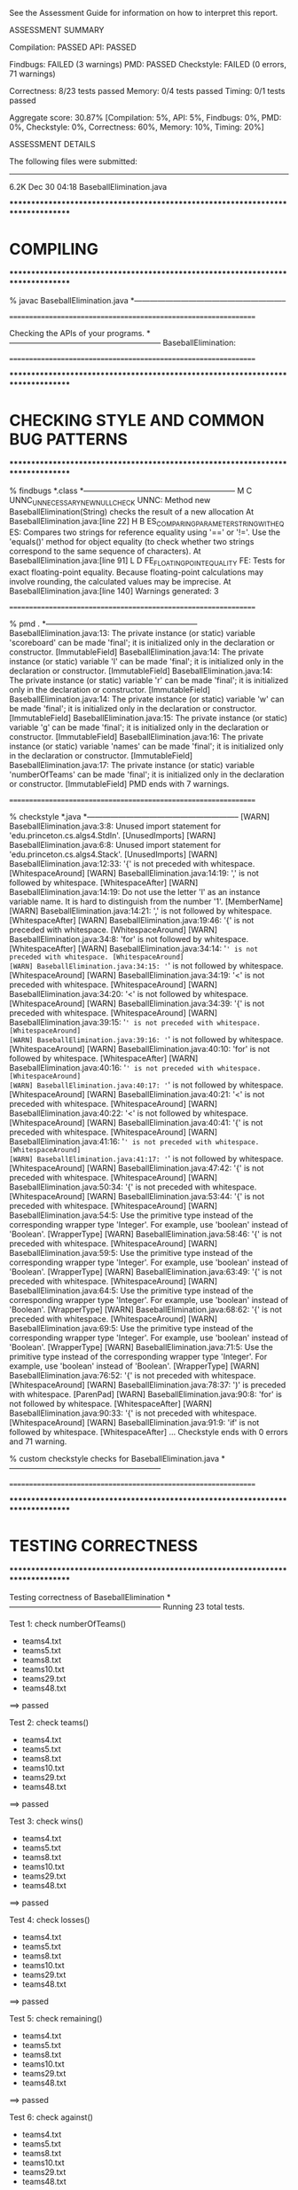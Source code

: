 See the Assessment Guide for information on how to interpret this report.

ASSESSMENT SUMMARY

Compilation:  PASSED
API:          PASSED

Findbugs:     FAILED (3 warnings)
PMD:          PASSED
Checkstyle:   FAILED (0 errors, 71 warnings)

Correctness:  8/23 tests passed
Memory:       0/4 tests passed
Timing:       0/1 tests passed

Aggregate score: 30.87%
[Compilation: 5%, API: 5%, Findbugs: 0%, PMD: 0%, Checkstyle: 0%, Correctness: 60%, Memory: 10%, Timing: 20%]

ASSESSMENT DETAILS

The following files were submitted:
----------------------------------
6.2K Dec 30 04:18 BaseballElimination.java


********************************************************************************
*  COMPILING                                                                    
********************************************************************************


% javac BaseballElimination.java
*-----------------------------------------------------------


================================================================


Checking the APIs of your programs.
*-----------------------------------------------------------
BaseballElimination:

================================================================


********************************************************************************
*  CHECKING STYLE AND COMMON BUG PATTERNS                                       
********************************************************************************


% findbugs *.class
*-----------------------------------------------------------
M C UNNC_UNNECESSARY_NEW_NULL_CHECK UNNC: Method new BaseballElimination(String) checks the result of a new allocation  At BaseballElimination.java:[line 22]
H B ES_COMPARING_PARAMETER_STRING_WITH_EQ ES: Compares two strings for reference equality using '==' or '!='. Use the 'equals()' method for object equality (to check whether two strings correspond to the same sequence of characters).  At BaseballElimination.java:[line 91]
L D FE_FLOATING_POINT_EQUALITY FE: Tests for exact floating-point equality. Because floating-point calculations may involve rounding, the calculated values may be imprecise.  At BaseballElimination.java:[line 140]
Warnings generated: 3


================================================================


% pmd .
*-----------------------------------------------------------
BaseballElimination.java:13: The private instance (or static) variable 'scoreboard' can be made 'final'; it is initialized only in the declaration or constructor. [ImmutableField]
BaseballElimination.java:14: The private instance (or static) variable 'l' can be made 'final'; it is initialized only in the declaration or constructor. [ImmutableField]
BaseballElimination.java:14: The private instance (or static) variable 'r' can be made 'final'; it is initialized only in the declaration or constructor. [ImmutableField]
BaseballElimination.java:14: The private instance (or static) variable 'w' can be made 'final'; it is initialized only in the declaration or constructor. [ImmutableField]
BaseballElimination.java:15: The private instance (or static) variable 'g' can be made 'final'; it is initialized only in the declaration or constructor. [ImmutableField]
BaseballElimination.java:16: The private instance (or static) variable 'names' can be made 'final'; it is initialized only in the declaration or constructor. [ImmutableField]
BaseballElimination.java:17: The private instance (or static) variable 'numberOfTeams' can be made 'final'; it is initialized only in the declaration or constructor. [ImmutableField]
PMD ends with 7 warnings.


================================================================


% checkstyle *.java
*-----------------------------------------------------------
[WARN] BaseballElimination.java:3:8: Unused import statement for 'edu.princeton.cs.algs4.StdIn'. [UnusedImports]
[WARN] BaseballElimination.java:6:8: Unused import statement for 'edu.princeton.cs.algs4.Stack'. [UnusedImports]
[WARN] BaseballElimination.java:12:33: '{' is not preceded with whitespace. [WhitespaceAround]
[WARN] BaseballElimination.java:14:19: ',' is not followed by whitespace. [WhitespaceAfter]
[WARN] BaseballElimination.java:14:19: Do not use the letter 'l' as an instance variable name. It is hard to distinguish from the number '1'. [MemberName]
[WARN] BaseballElimination.java:14:21: ',' is not followed by whitespace. [WhitespaceAfter]
[WARN] BaseballElimination.java:19:46: '{' is not preceded with whitespace. [WhitespaceAround]
[WARN] BaseballElimination.java:34:8: 'for' is not followed by whitespace. [WhitespaceAfter]
[WARN] BaseballElimination.java:34:14: '=' is not preceded with whitespace. [WhitespaceAround]
[WARN] BaseballElimination.java:34:15: '=' is not followed by whitespace. [WhitespaceAround]
[WARN] BaseballElimination.java:34:19: '<' is not preceded with whitespace. [WhitespaceAround]
[WARN] BaseballElimination.java:34:20: '<' is not followed by whitespace. [WhitespaceAround]
[WARN] BaseballElimination.java:34:39: '{' is not preceded with whitespace. [WhitespaceAround]
[WARN] BaseballElimination.java:39:15: '=' is not preceded with whitespace. [WhitespaceAround]
[WARN] BaseballElimination.java:39:16: '=' is not followed by whitespace. [WhitespaceAround]
[WARN] BaseballElimination.java:40:10: 'for' is not followed by whitespace. [WhitespaceAfter]
[WARN] BaseballElimination.java:40:16: '=' is not preceded with whitespace. [WhitespaceAround]
[WARN] BaseballElimination.java:40:17: '=' is not followed by whitespace. [WhitespaceAround]
[WARN] BaseballElimination.java:40:21: '<' is not preceded with whitespace. [WhitespaceAround]
[WARN] BaseballElimination.java:40:22: '<' is not followed by whitespace. [WhitespaceAround]
[WARN] BaseballElimination.java:40:41: '{' is not preceded with whitespace. [WhitespaceAround]
[WARN] BaseballElimination.java:41:16: '=' is not preceded with whitespace. [WhitespaceAround]
[WARN] BaseballElimination.java:41:17: '=' is not followed by whitespace. [WhitespaceAround]
[WARN] BaseballElimination.java:47:42: '{' is not preceded with whitespace. [WhitespaceAround]
[WARN] BaseballElimination.java:50:34: '{' is not preceded with whitespace. [WhitespaceAround]
[WARN] BaseballElimination.java:53:44: '{' is not preceded with whitespace. [WhitespaceAround]
[WARN] BaseballElimination.java:54:5: Use the primitive type instead of the corresponding wrapper type 'Integer'. For example, use 'boolean' instead of 'Boolean'. [WrapperType]
[WARN] BaseballElimination.java:58:46: '{' is not preceded with whitespace. [WhitespaceAround]
[WARN] BaseballElimination.java:59:5: Use the primitive type instead of the corresponding wrapper type 'Integer'. For example, use 'boolean' instead of 'Boolean'. [WrapperType]
[WARN] BaseballElimination.java:63:49: '{' is not preceded with whitespace. [WhitespaceAround]
[WARN] BaseballElimination.java:64:5: Use the primitive type instead of the corresponding wrapper type 'Integer'. For example, use 'boolean' instead of 'Boolean'. [WrapperType]
[WARN] BaseballElimination.java:68:62: '{' is not preceded with whitespace. [WhitespaceAround]
[WARN] BaseballElimination.java:69:5: Use the primitive type instead of the corresponding wrapper type 'Integer'. For example, use 'boolean' instead of 'Boolean'. [WrapperType]
[WARN] BaseballElimination.java:71:5: Use the primitive type instead of the corresponding wrapper type 'Integer'. For example, use 'boolean' instead of 'Boolean'. [WrapperType]
[WARN] BaseballElimination.java:76:52: '{' is not preceded with whitespace. [WhitespaceAround]
[WARN] BaseballElimination.java:78:37: ')' is preceded with whitespace. [ParenPad]
[WARN] BaseballElimination.java:90:8: 'for' is not followed by whitespace. [WhitespaceAfter]
[WARN] BaseballElimination.java:90:33: '{' is not preceded with whitespace. [WhitespaceAround]
[WARN] BaseballElimination.java:91:9: 'if' is not followed by whitespace. [WhitespaceAfter]
...
Checkstyle ends with 0 errors and 71 warning.

% custom checkstyle checks for BaseballElimination.java
*-----------------------------------------------------------


================================================================


********************************************************************************
*  TESTING CORRECTNESS
********************************************************************************

Testing correctness of BaseballElimination
*-----------------------------------------------------------
Running 23 total tests.

Test 1: check numberOfTeams()
  * teams4.txt
  * teams5.txt
  * teams8.txt
  * teams10.txt
  * teams29.txt
  * teams48.txt
==> passed

Test 2: check teams()
  * teams4.txt
  * teams5.txt
  * teams8.txt
  * teams10.txt
  * teams29.txt
  * teams48.txt
==> passed

Test 3: check wins()
  * teams4.txt
  * teams5.txt
  * teams8.txt
  * teams10.txt
  * teams29.txt
  * teams48.txt
==> passed

Test 4: check losses()
  * teams4.txt
  * teams5.txt
  * teams8.txt
  * teams10.txt
  * teams29.txt
  * teams48.txt
==> passed

Test 5: check remaining()
  * teams4.txt
  * teams5.txt
  * teams8.txt
  * teams10.txt
  * teams29.txt
  * teams48.txt
==> passed

Test 6: check against()
  * teams4.txt
  * teams5.txt
  * teams8.txt
  * teams10.txt
  * teams29.txt
  * teams48.txt
==> passed

Test 7a: check isEliminated() when n = 4
  * teams4.txt
    java.lang.IllegalArgumentException: vertex 8 is not between 0 and 7

    edu.princeton.cs.algs4.FlowNetwork.validateVertex(FlowNetwork.java:120)
    edu.princeton.cs.algs4.FlowNetwork.addEdge(FlowNetwork.java:132)
    BaseballElimination.isEliminated(BaseballElimination.java:105)
    TestBaseballElimination.checkIsEliminated(TestBaseballElimination.java:162)
    TestBaseballElimination.test7a(TestBaseballElimination.java:548)
    TestBaseballElimination.main(TestBaseballElimination.java:774)

  * teams4a.txt
    java.lang.IllegalArgumentException: vertex 8 is not between 0 and 7

    edu.princeton.cs.algs4.FlowNetwork.validateVertex(FlowNetwork.java:120)
    edu.princeton.cs.algs4.FlowNetwork.addEdge(FlowNetwork.java:132)
    BaseballElimination.isEliminated(BaseballElimination.java:105)
    TestBaseballElimination.checkIsEliminated(TestBaseballElimination.java:162)
    TestBaseballElimination.test7a(TestBaseballElimination.java:549)
    TestBaseballElimination.main(TestBaseballElimination.java:774)

  * teams4b.txt
    java.lang.IllegalArgumentException: vertex 8 is not between 0 and 7

    edu.princeton.cs.algs4.FlowNetwork.validateVertex(FlowNetwork.java:120)
    edu.princeton.cs.algs4.FlowNetwork.addEdge(FlowNetwork.java:132)
    BaseballElimination.isEliminated(BaseballElimination.java:105)
    TestBaseballElimination.checkIsEliminated(TestBaseballElimination.java:162)
    TestBaseballElimination.test7a(TestBaseballElimination.java:550)
    TestBaseballElimination.main(TestBaseballElimination.java:774)

==> FAILED

Test 7b: check isEliminated() when n = 5
  * teams5.txt
    java.lang.IllegalArgumentException: vertex 12 is not between 0 and 11

    edu.princeton.cs.algs4.FlowNetwork.validateVertex(FlowNetwork.java:120)
    edu.princeton.cs.algs4.FlowNetwork.addEdge(FlowNetwork.java:132)
    BaseballElimination.isEliminated(BaseballElimination.java:105)
    TestBaseballElimination.checkIsEliminated(TestBaseballElimination.java:162)
    TestBaseballElimination.test7b(TestBaseballElimination.java:555)
    TestBaseballElimination.main(TestBaseballElimination.java:777)

  * teams5a.txt
    java.lang.IllegalArgumentException: vertex 12 is not between 0 and 11

    edu.princeton.cs.algs4.FlowNetwork.validateVertex(FlowNetwork.java:120)
    edu.princeton.cs.algs4.FlowNetwork.addEdge(FlowNetwork.java:132)
    BaseballElimination.isEliminated(BaseballElimination.java:105)
    TestBaseballElimination.checkIsEliminated(TestBaseballElimination.java:162)
    TestBaseballElimination.test7b(TestBaseballElimination.java:556)
    TestBaseballElimination.main(TestBaseballElimination.java:777)

  * teams5b.txt
    java.lang.IllegalArgumentException: vertex 12 is not between 0 and 11

    edu.princeton.cs.algs4.FlowNetwork.validateVertex(FlowNetwork.java:120)
    edu.princeton.cs.algs4.FlowNetwork.addEdge(FlowNetwork.java:132)
    BaseballElimination.isEliminated(BaseballElimination.java:105)
    TestBaseballElimination.checkIsEliminated(TestBaseballElimination.java:162)
    TestBaseballElimination.test7b(TestBaseballElimination.java:557)
    TestBaseballElimination.main(TestBaseballElimination.java:777)

  * teams5c.txt
    java.lang.IllegalArgumentException: vertex 12 is not between 0 and 11

    edu.princeton.cs.algs4.FlowNetwork.validateVertex(FlowNetwork.java:120)
    edu.princeton.cs.algs4.FlowNetwork.addEdge(FlowNetwork.java:132)
    BaseballElimination.isEliminated(BaseballElimination.java:105)
    TestBaseballElimination.checkIsEliminated(TestBaseballElimination.java:162)
    TestBaseballElimination.test7b(TestBaseballElimination.java:558)
    TestBaseballElimination.main(TestBaseballElimination.java:777)

==> FAILED

Test 7c: check isEliminated() when n = 6 to 19
  * teams7.txt
    java.lang.IllegalArgumentException: vertex 23 is not between 0 and 22

    edu.princeton.cs.algs4.FlowNetwork.validateVertex(FlowNetwork.java:120)
    edu.princeton.cs.algs4.FlowNetwork.addEdge(FlowNetwork.java:132)
    BaseballElimination.isEliminated(BaseballElimination.java:105)
    TestBaseballElimination.checkIsEliminated(TestBaseballElimination.java:162)
    TestBaseballElimination.test7c(TestBaseballElimination.java:563)
    TestBaseballElimination.main(TestBaseballElimination.java:780)

  * teams8.txt
    java.lang.IllegalArgumentException: vertex 30 is not between 0 and 29

    edu.princeton.cs.algs4.FlowNetwork.validateVertex(FlowNetwork.java:120)
    edu.princeton.cs.algs4.FlowNetwork.addEdge(FlowNetwork.java:132)
    BaseballElimination.isEliminated(BaseballElimination.java:105)
    TestBaseballElimination.checkIsEliminated(TestBaseballElimination.java:162)
    TestBaseballElimination.test7c(TestBaseballElimination.java:564)
    TestBaseballElimination.main(TestBaseballElimination.java:780)

  * teams10.txt
    java.lang.IllegalArgumentException: vertex 47 is not between 0 and 46

    edu.princeton.cs.algs4.FlowNetwork.validateVertex(FlowNetwork.java:120)
    edu.princeton.cs.algs4.FlowNetwork.addEdge(FlowNetwork.java:132)
    BaseballElimination.isEliminated(BaseballElimination.java:105)
    TestBaseballElimination.checkIsEliminated(TestBaseballElimination.java:162)
    TestBaseballElimination.test7c(TestBaseballElimination.java:565)
    TestBaseballElimination.main(TestBaseballElimination.java:780)

  * teams12.txt
    java.lang.IllegalArgumentException: vertex 68 is not between 0 and 67

    edu.princeton.cs.algs4.FlowNetwork.validateVertex(FlowNetwork.java:120)
    edu.princeton.cs.algs4.FlowNetwork.addEdge(FlowNetwork.java:132)
    BaseballElimination.isEliminated(BaseballElimination.java:105)
    TestBaseballElimination.checkIsEliminated(TestBaseballElimination.java:162)
    TestBaseballElimination.test7c(TestBaseballElimination.java:566)
    TestBaseballElimination.main(TestBaseballElimination.java:780)

  * teams12-allgames.txt
    java.lang.IllegalArgumentException: vertex 68 is not between 0 and 67

    edu.princeton.cs.algs4.FlowNetwork.validateVertex(FlowNetwork.java:120)
    edu.princeton.cs.algs4.FlowNetwork.addEdge(FlowNetwork.java:132)
    BaseballElimination.isEliminated(BaseballElimination.java:105)
    TestBaseballElimination.checkIsEliminated(TestBaseballElimination.java:162)
    TestBaseballElimination.test7c(TestBaseballElimination.java:567)
    TestBaseballElimination.main(TestBaseballElimination.java:780)

==> FAILED

Test 7d: check isEliminated() when n = 20 to 30
  * teams24.txt
    java.lang.IllegalArgumentException: vertex 278 is not between 0 and 277

    edu.princeton.cs.algs4.FlowNetwork.validateVertex(FlowNetwork.java:120)
    edu.princeton.cs.algs4.FlowNetwork.addEdge(FlowNetwork.java:132)
    BaseballElimination.isEliminated(BaseballElimination.java:105)
    TestBaseballElimination.checkIsEliminated(TestBaseballElimination.java:162)
    TestBaseballElimination.test7d(TestBaseballElimination.java:572)
    TestBaseballElimination.main(TestBaseballElimination.java:783)

  * teams29.txt
    java.lang.IllegalArgumentException: vertex 408 is not between 0 and 407

    edu.princeton.cs.algs4.FlowNetwork.validateVertex(FlowNetwork.java:120)
    edu.princeton.cs.algs4.FlowNetwork.addEdge(FlowNetwork.java:132)
    BaseballElimination.isEliminated(BaseballElimination.java:105)
    TestBaseballElimination.checkIsEliminated(TestBaseballElimination.java:162)
    TestBaseballElimination.test7d(TestBaseballElimination.java:573)
    TestBaseballElimination.main(TestBaseballElimination.java:783)

  * teams30.txt
    java.lang.IllegalArgumentException: vertex 437 is not between 0 and 436

    edu.princeton.cs.algs4.FlowNetwork.validateVertex(FlowNetwork.java:120)
    edu.princeton.cs.algs4.FlowNetwork.addEdge(FlowNetwork.java:132)
    BaseballElimination.isEliminated(BaseballElimination.java:105)
    TestBaseballElimination.checkIsEliminated(TestBaseballElimination.java:162)
    TestBaseballElimination.test7d(TestBaseballElimination.java:574)
    TestBaseballElimination.main(TestBaseballElimination.java:783)

==> FAILED

Test 7e: check isEliminated() when n = 30 to 50
  * teams32.txt
    java.lang.IllegalArgumentException: vertex 498 is not between 0 and 497

    edu.princeton.cs.algs4.FlowNetwork.validateVertex(FlowNetwork.java:120)
    edu.princeton.cs.algs4.FlowNetwork.addEdge(FlowNetwork.java:132)
    BaseballElimination.isEliminated(BaseballElimination.java:105)
    TestBaseballElimination.checkIsEliminated(TestBaseballElimination.java:162)
    TestBaseballElimination.test7e(TestBaseballElimination.java:579)
    TestBaseballElimination.main(TestBaseballElimination.java:786)

  * teams36.txt
    java.lang.IllegalArgumentException: vertex 632 is not between 0 and 631

    edu.princeton.cs.algs4.FlowNetwork.validateVertex(FlowNetwork.java:120)
    edu.princeton.cs.algs4.FlowNetwork.addEdge(FlowNetwork.java:132)
    BaseballElimination.isEliminated(BaseballElimination.java:105)
    TestBaseballElimination.checkIsEliminated(TestBaseballElimination.java:162)
    TestBaseballElimination.test7e(TestBaseballElimination.java:580)
    TestBaseballElimination.main(TestBaseballElimination.java:786)

  * teams42.txt
    java.lang.IllegalArgumentException: vertex 863 is not between 0 and 862

    edu.princeton.cs.algs4.FlowNetwork.validateVertex(FlowNetwork.java:120)
    edu.princeton.cs.algs4.FlowNetwork.addEdge(FlowNetwork.java:132)
    BaseballElimination.isEliminated(BaseballElimination.java:105)
    TestBaseballElimination.checkIsEliminated(TestBaseballElimination.java:162)
    TestBaseballElimination.test7e(TestBaseballElimination.java:581)
    TestBaseballElimination.main(TestBaseballElimination.java:786)

  * teams48.txt
    java.lang.IllegalArgumentException: vertex 1130 is not between 0 and 1129

    edu.princeton.cs.algs4.FlowNetwork.validateVertex(FlowNetwork.java:120)
    edu.princeton.cs.algs4.FlowNetwork.addEdge(FlowNetwork.java:132)
    BaseballElimination.isEliminated(BaseballElimination.java:105)
    TestBaseballElimination.checkIsEliminated(TestBaseballElimination.java:162)
    TestBaseballElimination.test7e(TestBaseballElimination.java:582)
    TestBaseballElimination.main(TestBaseballElimination.java:786)

==> FAILED

Test 8: check that isEliminated() is consistent with certificateOfElimination()
  * teams4.txt
    java.lang.IllegalArgumentException: vertex 8 is not between 0 and 7

    edu.princeton.cs.algs4.FlowNetwork.validateVertex(FlowNetwork.java:120)
    edu.princeton.cs.algs4.FlowNetwork.addEdge(FlowNetwork.java:132)
    BaseballElimination.isEliminated(BaseballElimination.java:105)
    TestBaseballElimination.checkConsistent(TestBaseballElimination.java:210)
    TestBaseballElimination.test8(TestBaseballElimination.java:589)
    TestBaseballElimination.main(TestBaseballElimination.java:789)

  * teams5.txt
    java.lang.IllegalArgumentException: vertex 12 is not between 0 and 11

    edu.princeton.cs.algs4.FlowNetwork.validateVertex(FlowNetwork.java:120)
    edu.princeton.cs.algs4.FlowNetwork.addEdge(FlowNetwork.java:132)
    BaseballElimination.isEliminated(BaseballElimination.java:105)
    TestBaseballElimination.checkConsistent(TestBaseballElimination.java:210)
    TestBaseballElimination.test8(TestBaseballElimination.java:590)
    TestBaseballElimination.main(TestBaseballElimination.java:789)

  * teams8.txt
    java.lang.IllegalArgumentException: vertex 30 is not between 0 and 29

    edu.princeton.cs.algs4.FlowNetwork.validateVertex(FlowNetwork.java:120)
    edu.princeton.cs.algs4.FlowNetwork.addEdge(FlowNetwork.java:132)
    BaseballElimination.isEliminated(BaseballElimination.java:105)
    TestBaseballElimination.checkConsistent(TestBaseballElimination.java:210)
    TestBaseballElimination.test8(TestBaseballElimination.java:591)
    TestBaseballElimination.main(TestBaseballElimination.java:789)

  * teams10.txt
    java.lang.IllegalArgumentException: vertex 47 is not between 0 and 46

    edu.princeton.cs.algs4.FlowNetwork.validateVertex(FlowNetwork.java:120)
    edu.princeton.cs.algs4.FlowNetwork.addEdge(FlowNetwork.java:132)
    BaseballElimination.isEliminated(BaseballElimination.java:105)
    TestBaseballElimination.checkConsistent(TestBaseballElimination.java:210)
    TestBaseballElimination.test8(TestBaseballElimination.java:592)
    TestBaseballElimination.main(TestBaseballElimination.java:789)

  * teams29.txt
    java.lang.IllegalArgumentException: vertex 408 is not between 0 and 407

    edu.princeton.cs.algs4.FlowNetwork.validateVertex(FlowNetwork.java:120)
    edu.princeton.cs.algs4.FlowNetwork.addEdge(FlowNetwork.java:132)
    BaseballElimination.isEliminated(BaseballElimination.java:105)
    TestBaseballElimination.checkConsistent(TestBaseballElimination.java:210)
    TestBaseballElimination.test8(TestBaseballElimination.java:593)
    TestBaseballElimination.main(TestBaseballElimination.java:789)

  * teams48.txt
    java.lang.IllegalArgumentException: vertex 1130 is not between 0 and 1129

    edu.princeton.cs.algs4.FlowNetwork.validateVertex(FlowNetwork.java:120)
    edu.princeton.cs.algs4.FlowNetwork.addEdge(FlowNetwork.java:132)
    BaseballElimination.isEliminated(BaseballElimination.java:105)
    TestBaseballElimination.checkConsistent(TestBaseballElimination.java:210)
    TestBaseballElimination.test8(TestBaseballElimination.java:594)
    TestBaseballElimination.main(TestBaseballElimination.java:789)

==> FAILED

Test 9a: check certificateOfElimination() when n = 4
  * teams4.txt
    java.lang.IllegalArgumentException: vertex 8 is not between 0 and 7

    edu.princeton.cs.algs4.FlowNetwork.validateVertex(FlowNetwork.java:120)
    edu.princeton.cs.algs4.FlowNetwork.addEdge(FlowNetwork.java:132)
    BaseballElimination.isEliminated(BaseballElimination.java:105)
    TestBaseballElimination.checkCertificateOfElimination(TestBaseballElimination.java:239)
    TestBaseballElimination.test9a(TestBaseballElimination.java:602)
    TestBaseballElimination.main(TestBaseballElimination.java:792)

  * teams4a.txt
    java.lang.IllegalArgumentException: vertex 8 is not between 0 and 7

    edu.princeton.cs.algs4.FlowNetwork.validateVertex(FlowNetwork.java:120)
    edu.princeton.cs.algs4.FlowNetwork.addEdge(FlowNetwork.java:132)
    BaseballElimination.isEliminated(BaseballElimination.java:105)
    TestBaseballElimination.checkCertificateOfElimination(TestBaseballElimination.java:239)
    TestBaseballElimination.test9a(TestBaseballElimination.java:603)
    TestBaseballElimination.main(TestBaseballElimination.java:792)

  * teams4b.txt
    java.lang.IllegalArgumentException: vertex 8 is not between 0 and 7

    edu.princeton.cs.algs4.FlowNetwork.validateVertex(FlowNetwork.java:120)
    edu.princeton.cs.algs4.FlowNetwork.addEdge(FlowNetwork.java:132)
    BaseballElimination.isEliminated(BaseballElimination.java:105)
    TestBaseballElimination.checkCertificateOfElimination(TestBaseballElimination.java:239)
    TestBaseballElimination.test9a(TestBaseballElimination.java:604)
    TestBaseballElimination.main(TestBaseballElimination.java:792)

==> FAILED

Test 9b: check certificateOfElimination() when n = 5
  * teams5.txt
    java.lang.IllegalArgumentException: vertex 12 is not between 0 and 11

    edu.princeton.cs.algs4.FlowNetwork.validateVertex(FlowNetwork.java:120)
    edu.princeton.cs.algs4.FlowNetwork.addEdge(FlowNetwork.java:132)
    BaseballElimination.isEliminated(BaseballElimination.java:105)
    TestBaseballElimination.checkCertificateOfElimination(TestBaseballElimination.java:239)
    TestBaseballElimination.test9b(TestBaseballElimination.java:609)
    TestBaseballElimination.main(TestBaseballElimination.java:795)

  * teams5a.txt
    java.lang.IllegalArgumentException: vertex 12 is not between 0 and 11

    edu.princeton.cs.algs4.FlowNetwork.validateVertex(FlowNetwork.java:120)
    edu.princeton.cs.algs4.FlowNetwork.addEdge(FlowNetwork.java:132)
    BaseballElimination.isEliminated(BaseballElimination.java:105)
    TestBaseballElimination.checkCertificateOfElimination(TestBaseballElimination.java:239)
    TestBaseballElimination.test9b(TestBaseballElimination.java:610)
    TestBaseballElimination.main(TestBaseballElimination.java:795)

  * teams5b.txt
    java.lang.IllegalArgumentException: vertex 12 is not between 0 and 11

    edu.princeton.cs.algs4.FlowNetwork.validateVertex(FlowNetwork.java:120)
    edu.princeton.cs.algs4.FlowNetwork.addEdge(FlowNetwork.java:132)
    BaseballElimination.isEliminated(BaseballElimination.java:105)
    TestBaseballElimination.checkCertificateOfElimination(TestBaseballElimination.java:239)
    TestBaseballElimination.test9b(TestBaseballElimination.java:611)
    TestBaseballElimination.main(TestBaseballElimination.java:795)

  * teams5c.txt
    java.lang.IllegalArgumentException: vertex 12 is not between 0 and 11

    edu.princeton.cs.algs4.FlowNetwork.validateVertex(FlowNetwork.java:120)
    edu.princeton.cs.algs4.FlowNetwork.addEdge(FlowNetwork.java:132)
    BaseballElimination.isEliminated(BaseballElimination.java:105)
    TestBaseballElimination.checkCertificateOfElimination(TestBaseballElimination.java:239)
    TestBaseballElimination.test9b(TestBaseballElimination.java:612)
    TestBaseballElimination.main(TestBaseballElimination.java:795)

==> FAILED

Test 9c: check certificateOfElimination() when n = 6 to 20
  * teams7.txt
    java.lang.IllegalArgumentException: vertex 23 is not between 0 and 22

    edu.princeton.cs.algs4.FlowNetwork.validateVertex(FlowNetwork.java:120)
    edu.princeton.cs.algs4.FlowNetwork.addEdge(FlowNetwork.java:132)
    BaseballElimination.isEliminated(BaseballElimination.java:105)
    TestBaseballElimination.checkCertificateOfElimination(TestBaseballElimination.java:239)
    TestBaseballElimination.test9c(TestBaseballElimination.java:617)
    TestBaseballElimination.main(TestBaseballElimination.java:798)

  * teams8.txt
    java.lang.IllegalArgumentException: vertex 30 is not between 0 and 29

    edu.princeton.cs.algs4.FlowNetwork.validateVertex(FlowNetwork.java:120)
    edu.princeton.cs.algs4.FlowNetwork.addEdge(FlowNetwork.java:132)
    BaseballElimination.isEliminated(BaseballElimination.java:105)
    TestBaseballElimination.checkCertificateOfElimination(TestBaseballElimination.java:239)
    TestBaseballElimination.test9c(TestBaseballElimination.java:618)
    TestBaseballElimination.main(TestBaseballElimination.java:798)

  * teams10.txt
    java.lang.IllegalArgumentException: vertex 47 is not between 0 and 46

    edu.princeton.cs.algs4.FlowNetwork.validateVertex(FlowNetwork.java:120)
    edu.princeton.cs.algs4.FlowNetwork.addEdge(FlowNetwork.java:132)
    BaseballElimination.isEliminated(BaseballElimination.java:105)
    TestBaseballElimination.checkCertificateOfElimination(TestBaseballElimination.java:239)
    TestBaseballElimination.test9c(TestBaseballElimination.java:619)
    TestBaseballElimination.main(TestBaseballElimination.java:798)

  * teams12.txt
    java.lang.IllegalArgumentException: vertex 68 is not between 0 and 67

    edu.princeton.cs.algs4.FlowNetwork.validateVertex(FlowNetwork.java:120)
    edu.princeton.cs.algs4.FlowNetwork.addEdge(FlowNetwork.java:132)
    BaseballElimination.isEliminated(BaseballElimination.java:105)
    TestBaseballElimination.checkCertificateOfElimination(TestBaseballElimination.java:239)
    TestBaseballElimination.test9c(TestBaseballElimination.java:620)
    TestBaseballElimination.main(TestBaseballElimination.java:798)

  * teams12-allgames.txt
    java.lang.IllegalArgumentException: vertex 68 is not between 0 and 67

    edu.princeton.cs.algs4.FlowNetwork.validateVertex(FlowNetwork.java:120)
    edu.princeton.cs.algs4.FlowNetwork.addEdge(FlowNetwork.java:132)
    BaseballElimination.isEliminated(BaseballElimination.java:105)
    TestBaseballElimination.checkCertificateOfElimination(TestBaseballElimination.java:239)
    TestBaseballElimination.test9c(TestBaseballElimination.java:621)
    TestBaseballElimination.main(TestBaseballElimination.java:798)

==> FAILED

Test 9d: check certificateOfElimination() when n = 20 to 30
  * teams24.txt
    java.lang.IllegalArgumentException: vertex 278 is not between 0 and 277

    edu.princeton.cs.algs4.FlowNetwork.validateVertex(FlowNetwork.java:120)
    edu.princeton.cs.algs4.FlowNetwork.addEdge(FlowNetwork.java:132)
    BaseballElimination.isEliminated(BaseballElimination.java:105)
    TestBaseballElimination.checkCertificateOfElimination(TestBaseballElimination.java:239)
    TestBaseballElimination.test9d(TestBaseballElimination.java:626)
    TestBaseballElimination.main(TestBaseballElimination.java:801)

  * teams29.txt
    java.lang.IllegalArgumentException: vertex 408 is not between 0 and 407

    edu.princeton.cs.algs4.FlowNetwork.validateVertex(FlowNetwork.java:120)
    edu.princeton.cs.algs4.FlowNetwork.addEdge(FlowNetwork.java:132)
    BaseballElimination.isEliminated(BaseballElimination.java:105)
    TestBaseballElimination.checkCertificateOfElimination(TestBaseballElimination.java:239)
    TestBaseballElimination.test9d(TestBaseballElimination.java:627)
    TestBaseballElimination.main(TestBaseballElimination.java:801)

  * teams30.txt
    java.lang.IllegalArgumentException: vertex 437 is not between 0 and 436

    edu.princeton.cs.algs4.FlowNetwork.validateVertex(FlowNetwork.java:120)
    edu.princeton.cs.algs4.FlowNetwork.addEdge(FlowNetwork.java:132)
    BaseballElimination.isEliminated(BaseballElimination.java:105)
    TestBaseballElimination.checkCertificateOfElimination(TestBaseballElimination.java:239)
    TestBaseballElimination.test9d(TestBaseballElimination.java:628)
    TestBaseballElimination.main(TestBaseballElimination.java:801)

==> FAILED

Test 9e: check certificateOfElimination() when n = 30 to 50
  * teams32.txt
    java.lang.IllegalArgumentException: vertex 498 is not between 0 and 497

    edu.princeton.cs.algs4.FlowNetwork.validateVertex(FlowNetwork.java:120)
    edu.princeton.cs.algs4.FlowNetwork.addEdge(FlowNetwork.java:132)
    BaseballElimination.isEliminated(BaseballElimination.java:105)
    TestBaseballElimination.checkCertificateOfElimination(TestBaseballElimination.java:239)
    TestBaseballElimination.test9e(TestBaseballElimination.java:633)
    TestBaseballElimination.main(TestBaseballElimination.java:804)

  * teams36.txt
    java.lang.IllegalArgumentException: vertex 632 is not between 0 and 631

    edu.princeton.cs.algs4.FlowNetwork.validateVertex(FlowNetwork.java:120)
    edu.princeton.cs.algs4.FlowNetwork.addEdge(FlowNetwork.java:132)
    BaseballElimination.isEliminated(BaseballElimination.java:105)
    TestBaseballElimination.checkCertificateOfElimination(TestBaseballElimination.java:239)
    TestBaseballElimination.test9e(TestBaseballElimination.java:634)
    TestBaseballElimination.main(TestBaseballElimination.java:804)

  * teams42.txt
    java.lang.IllegalArgumentException: vertex 863 is not between 0 and 862

    edu.princeton.cs.algs4.FlowNetwork.validateVertex(FlowNetwork.java:120)
    edu.princeton.cs.algs4.FlowNetwork.addEdge(FlowNetwork.java:132)
    BaseballElimination.isEliminated(BaseballElimination.java:105)
    TestBaseballElimination.checkCertificateOfElimination(TestBaseballElimination.java:239)
    TestBaseballElimination.test9e(TestBaseballElimination.java:635)
    TestBaseballElimination.main(TestBaseballElimination.java:804)

  * teams48.txt
    java.lang.IllegalArgumentException: vertex 1130 is not between 0 and 1129

    edu.princeton.cs.algs4.FlowNetwork.validateVertex(FlowNetwork.java:120)
    edu.princeton.cs.algs4.FlowNetwork.addEdge(FlowNetwork.java:132)
    BaseballElimination.isEliminated(BaseballElimination.java:105)
    TestBaseballElimination.checkCertificateOfElimination(TestBaseballElimination.java:239)
    TestBaseballElimination.test9e(TestBaseballElimination.java:636)
    TestBaseballElimination.main(TestBaseballElimination.java:804)

==> FAILED

Test 10: check methods when n = 1
  * teams1.txt
  * teams1.txt
  * teams1.txt
  * teams1.txt
  * teams1.txt
  * teams1.txt
  * teams1.txt
==> passed

Test 11: check immutability by calling certificateOfElimination() both before
         and after calling isEliminated() and verifying that the results match
  * teams4.txt
    java.lang.IllegalArgumentException: vertex 8 is not between 0 and 7

    edu.princeton.cs.algs4.FlowNetwork.validateVertex(FlowNetwork.java:120)
    edu.princeton.cs.algs4.FlowNetwork.addEdge(FlowNetwork.java:132)
    BaseballElimination.isEliminated(BaseballElimination.java:105)
    BaseballElimination.certificateOfElimination(BaseballElimination.java:150)
    TestBaseballElimination.checkImmutable(TestBaseballElimination.java:315)
    TestBaseballElimination.test11(TestBaseballElimination.java:658)
    TestBaseballElimination.main(TestBaseballElimination.java:810)

  * teams5.txt
    java.lang.IllegalArgumentException: vertex 12 is not between 0 and 11

    edu.princeton.cs.algs4.FlowNetwork.validateVertex(FlowNetwork.java:120)
    edu.princeton.cs.algs4.FlowNetwork.addEdge(FlowNetwork.java:132)
    BaseballElimination.isEliminated(BaseballElimination.java:105)
    BaseballElimination.certificateOfElimination(BaseballElimination.java:150)
    TestBaseballElimination.checkImmutable(TestBaseballElimination.java:315)
    TestBaseballElimination.test11(TestBaseballElimination.java:659)
    TestBaseballElimination.main(TestBaseballElimination.java:810)

  * teams29.txt
    java.lang.IllegalArgumentException: vertex 408 is not between 0 and 407

    edu.princeton.cs.algs4.FlowNetwork.validateVertex(FlowNetwork.java:120)
    edu.princeton.cs.algs4.FlowNetwork.addEdge(FlowNetwork.java:132)
    BaseballElimination.isEliminated(BaseballElimination.java:105)
    BaseballElimination.certificateOfElimination(BaseballElimination.java:150)
    TestBaseballElimination.checkImmutable(TestBaseballElimination.java:315)
    TestBaseballElimination.test11(TestBaseballElimination.java:660)
    TestBaseballElimination.main(TestBaseballElimination.java:810)

==> FAILED

Test 12: check that certificateOfElimination() returns null for eliminated teams
  * teams4.txt
    java.lang.IllegalArgumentException: vertex 8 is not between 0 and 7

    edu.princeton.cs.algs4.FlowNetwork.validateVertex(FlowNetwork.java:120)
    edu.princeton.cs.algs4.FlowNetwork.addEdge(FlowNetwork.java:132)
    BaseballElimination.isEliminated(BaseballElimination.java:105)
    TestBaseballElimination.checkNullCertificateOfElimination(TestBaseballElimination.java:285)
    TestBaseballElimination.test12(TestBaseballElimination.java:667)
    TestBaseballElimination.main(TestBaseballElimination.java:813)

  * teams5.txt
    java.lang.IllegalArgumentException: vertex 12 is not between 0 and 11

    edu.princeton.cs.algs4.FlowNetwork.validateVertex(FlowNetwork.java:120)
    edu.princeton.cs.algs4.FlowNetwork.addEdge(FlowNetwork.java:132)
    BaseballElimination.isEliminated(BaseballElimination.java:105)
    TestBaseballElimination.checkNullCertificateOfElimination(TestBaseballElimination.java:285)
    TestBaseballElimination.test12(TestBaseballElimination.java:668)
    TestBaseballElimination.main(TestBaseballElimination.java:813)

==> FAILED

Test 13: check for invalid arguments
  * teams4.txt
  * teams5.txt
==> passed

Test 14: check for dependence on reference equality of strings
    java.lang.IllegalArgumentException: vertex 8 is not between 0 and 7

    edu.princeton.cs.algs4.FlowNetwork.validateVertex(FlowNetwork.java:120)
    edu.princeton.cs.algs4.FlowNetwork.addEdge(FlowNetwork.java:132)
    BaseballElimination.isEliminated(BaseballElimination.java:105)
    TestBaseballElimination.test14(TestBaseballElimination.java:718)
    TestBaseballElimination.main(TestBaseballElimination.java:819)

==> FAILED

Test 15: check that two Baseball objects can be created at the same time
  * teams4.txt and teams5.txt
    java.lang.IllegalArgumentException: vertex 8 is not between 0 and 7

    edu.princeton.cs.algs4.FlowNetwork.validateVertex(FlowNetwork.java:120)
    edu.princeton.cs.algs4.FlowNetwork.addEdge(FlowNetwork.java:132)
    BaseballElimination.isEliminated(BaseballElimination.java:105)
    TestBaseballElimination.twoBaseballs(TestBaseballElimination.java:453)
    TestBaseballElimination.test15(TestBaseballElimination.java:741)
    TestBaseballElimination.main(TestBaseballElimination.java:822)

  * teams5.txt and teams7.txt
    java.lang.IllegalArgumentException: vertex 12 is not between 0 and 11

    edu.princeton.cs.algs4.FlowNetwork.validateVertex(FlowNetwork.java:120)
    edu.princeton.cs.algs4.FlowNetwork.addEdge(FlowNetwork.java:132)
    BaseballElimination.isEliminated(BaseballElimination.java:105)
    TestBaseballElimination.twoBaseballs(TestBaseballElimination.java:453)
    TestBaseballElimination.test15(TestBaseballElimination.java:742)
    TestBaseballElimination.main(TestBaseballElimination.java:822)

==> FAILED


Total: 8/23 tests passed!


================================================================
********************************************************************************
*  TIMING
********************************************************************************

Timing BaseballElimination
*-----------------------------------------------------------
Running 1 total tests.

    n   constructor isEliminated() + certificateOfElimination()
----------------------------------------------------------------
   30       0.01Exception in thread "main" java.lang.IllegalArgumentException: vertex 437 is not between 0 and 436
	at edu.princeton.cs.algs4.FlowNetwork.validateVertex(FlowNetwork.java:120)
	at edu.princeton.cs.algs4.FlowNetwork.addEdge(FlowNetwork.java:132)
	at BaseballElimination.isEliminated(BaseballElimination.java:105)
	at TimeBaseballElimination.run(TimeBaseballElimination.java:33)
	at TimeBaseballElimination.main(TimeBaseballElimination.java:64)


Total: 0/1 tests passed: Could not complete tests, which results in a reported score of 0.
================================================================



********************************************************************************
*  MEMORY
********************************************************************************

Analyzing memory of BaseballElimination
*-----------------------------------------------------------
Exception in thread "main" java.lang.IllegalArgumentException: vertex 17 is not between 0 and 16
	at edu.princeton.cs.algs4.FlowNetwork.validateVertex(FlowNetwork.java:120)
	at edu.princeton.cs.algs4.FlowNetwork.addEdge(FlowNetwork.java:132)
	at BaseballElimination.isEliminated(BaseballElimination.java:105)
	at MemoryOfBaseballElimination.main(MemoryOfBaseballElimination.java:72)
Running 4 total tests.


Total: 0/4 tests passed: Could not complete tests, which results in a reported score of 0.
================================================================
